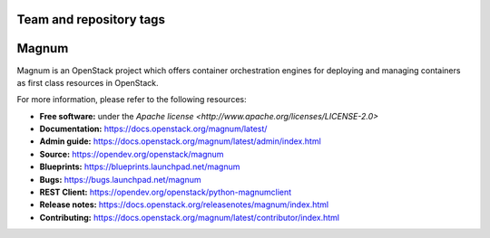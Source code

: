 ========================
Team and repository tags
========================

.. image:: https://governance.openstack.org/badges/magnum.svg
    :target: https://governance.openstack.org/reference/tags/index.html

.. Change things from this point on

======
Magnum
======

Magnum is an OpenStack project which offers container orchestration engines
for deploying and managing containers as first class resources in OpenStack.

For more information, please refer to the following resources:

* **Free software:** under the `Apache license <http://www.apache.org/licenses/LICENSE-2.0>`
* **Documentation:** https://docs.openstack.org/magnum/latest/
* **Admin guide:** https://docs.openstack.org/magnum/latest/admin/index.html
* **Source:** https://opendev.org/openstack/magnum
* **Blueprints:** https://blueprints.launchpad.net/magnum
* **Bugs:** https://bugs.launchpad.net/magnum
* **REST Client:** https://opendev.org/openstack/python-magnumclient
* **Release notes:** https://docs.openstack.org/releasenotes/magnum/index.html
* **Contributing:** https://docs.openstack.org/magnum/latest/contributor/index.html
